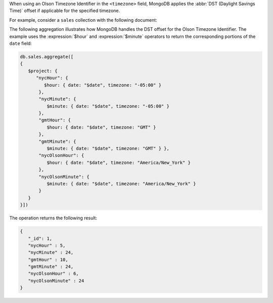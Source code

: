 When using an Olson Timezone Identifier in the ``<timezone>``
field, MongoDB applies the :abbr:`DST (Daylight Savings Time)` offset
if applicable for the specified timezone.

For example, consider a ``sales`` collection with the following document:

.. code-block:: javascript
   :copyable: true

   db.sales.insertOne(
    {
     "_id" : 1,
     "item" : "abc",
     "price" : 10,
     "quantity" : 2,
     "date" : ISODate("2014-01-01T08:15:39.736Z")
    } 
  )

The following aggregation illustrates how MongoDB handles the DST
offset for the Olson Timezone Identifier. The example uses the
:expression:`$hour` and :expression:`$minute` operators to return the
corresponding portions of the ``date`` field:

.. code-block:: javascript

   db.sales.aggregate([
   {
      $project: { 
         "nycHour": { 
            $hour: { date: "$date", timezone: "-05:00" }
          }, 
          "nycMinute": { 
             $minute: { date: "$date", timezone: "-05:00" }
          },
          "gmtHour": {
             $hour: { date: "$date", timezone: "GMT" }
          },
          "gmtMinute": {
             $minute: { date: "$date", timezone: "GMT" } },
          "nycOlsonHour": {
             $hour: { date: "$date", timezone: "America/New_York" }
          },
          "nycOlsonMinute": {
             $minute: { date: "$date", timezone: "America/New_York" }
          }
      }
   }])

The operation returns the following result:

.. code-block:: javascript

   {
      "_id": 1,
      "nycHour" : 5,
      "nycMinute" : 24,
      "gmtHour" : 10,
      "gmtMinute" : 24,
      "nycOlsonHour" : 6,
      "nycOlsonMinute" : 24
   }